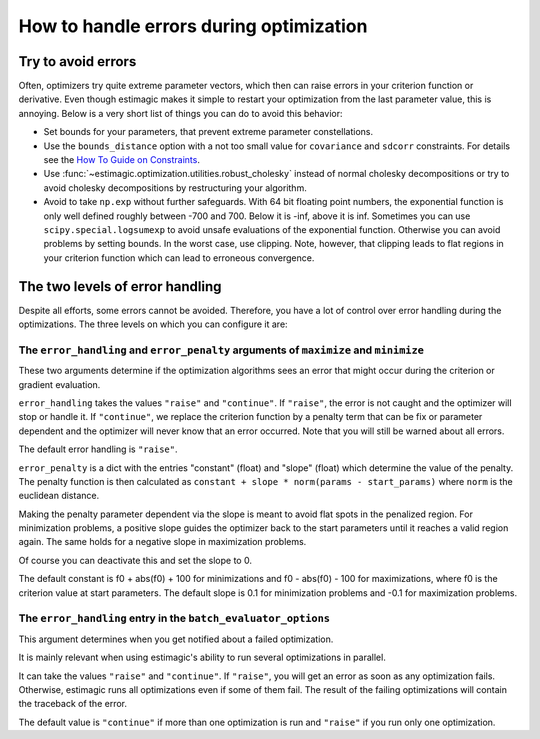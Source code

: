.. _optimization_error_handling:

========================================
How to handle errors during optimization
========================================


Try to avoid errors
===================

Often, optimizers try quite extreme parameter vectors, which then can raise errors in
your criterion function or derivative. Even though estimagic makes it simple to restart
your optimization from the last parameter value, this is annoying. Below is a very short
list of things you can do to avoid this behavior:

- Set bounds for your parameters, that prevent extreme parameter constellations.
- Use the ``bounds_distance`` option with a not too small value for ``covariance`` and
  ``sdcorr`` constraints. For details see the
  `How To Guide on Constraints <./how_to_use_constraints.html>`_.
- Use :func:`~estimagic.optimization.utilities.robust_cholesky` instead of normal
  cholesky decompositions or try to avoid cholesky decompositions by restructuring
  your algorithm.
- Avoid to take ``np.exp`` without further safeguards. With 64 bit floating point
  numbers, the exponential function is only well defined roughly between -700 and 700.
  Below it is -inf, above it is inf. Sometimes you can use ``scipy.special.logsumexp``
  to avoid unsafe evaluations of the exponential function. Otherwise you can avoid
  problems by setting bounds. In the worst case, use clipping. Note, however, that
  clipping leads to flat regions in your criterion function which can lead to erroneous
  convergence.


The two levels of error handling
================================

Despite all efforts, some errors cannot be avoided. Therefore, you have a lot of control
over error handling during the optimizations. The three levels on which you can
configure it are:

The ``error_handling`` and ``error_penalty`` arguments of ``maximize`` and ``minimize``
---------------------------------------------------------------------------------------

These two arguments determine if the optimization algorithms sees an
error that might occur during the criterion or gradient evaluation.

``error_handling`` takes the values ``"raise"`` and ``"continue"``. If ``"raise"``,
the error is not caught and the optimizer will stop or handle it. If ``"continue"``,
we replace the criterion function by a penalty term that can be fix or parameter
dependent and the optimizer will never know that an error occurred. Note that you will
still be warned about all errors.

The default error handling is ``"raise"``.

``error_penalty`` is a dict with the entries "constant" (float) and "slope" (float)
which determine the value of the penalty. The penalty function is then calculated as
``constant + slope * norm(params - start_params)`` where ``norm`` is the euclidean
distance.

Making the penalty parameter dependent via the slope is meant to avoid flat spots in the
penalized region. For minimization problems, a positive slope guides the optimizer back
to the start parameters until it reaches a valid region again. The same holds for a
negative slope in maximization problems.

Of course you can deactivate this and set the slope to 0.

The default constant is f0 + abs(f0) + 100 for minimizations and f0 - abs(f0) - 100 for
maximizations, where f0 is the criterion value at start parameters.
The default slope is 0.1 for minimization problems and -0.1 for maximization problems.


The ``error_handling`` entry in the ``batch_evaluator_options``
---------------------------------------------------------------

This argument determines when you get notified about a failed optimization.

It is mainly relevant when using estimagic's ability to run several optimizations in
parallel.

It can take the values ``"raise"`` and ``"continue"``. If ``"raise"``, you will get an
error as soon as any optimization fails. Otherwise, estimagic runs all optimizations
even if some of them fail. The result of the failing optimizations will contain the
traceback of the error.

The default value is ``"continue"`` if more than one optimization is run and ``"raise"``
if you run only one optimization.
